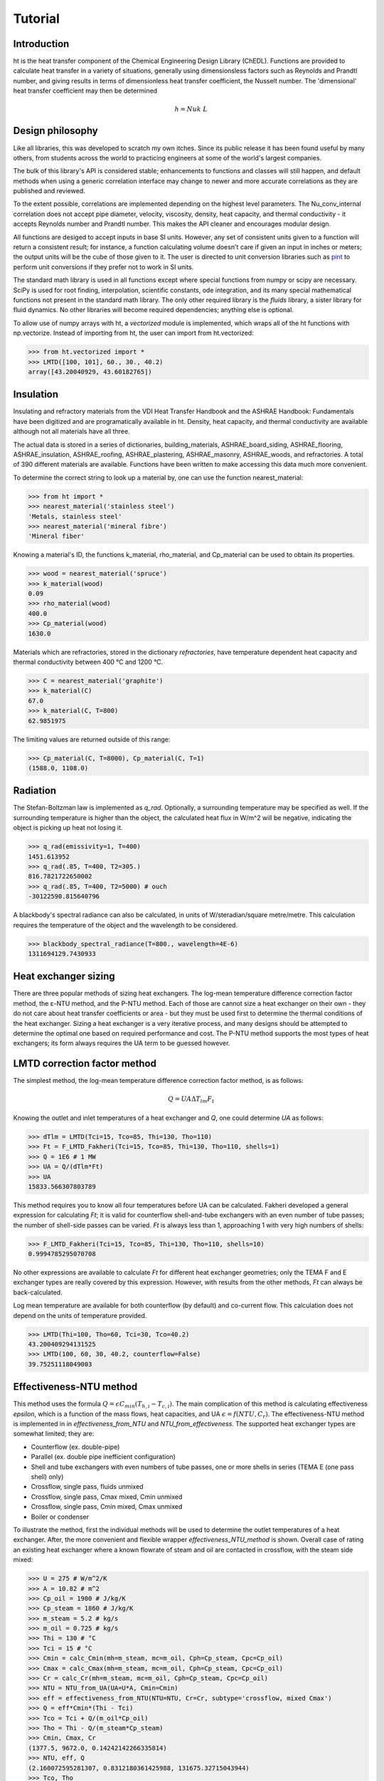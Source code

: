 Tutorial
========

Introduction
------------

ht is the heat transfer component of the Chemical Engineering Design Library (ChEDL). 
Functions are provided to calculate heat transfer in a variety of situations, generally using
dimensionsless factors such as Reynolds and Prandtl number, and giving results in terms of dimensionless
heat transfer coefficient, the Nusselt number. The 'dimensional' heat transfer coefficient may then be determined 

.. math::
    h = Nu k \ L
    

Design philosophy
-----------------
Like all libraries, this was developed to scratch my own itches. Since its
public release it has been found useful by many others, from students across 
the world to practicing engineers at some of the world's largest companies.

The bulk of this library's API is considered stable; enhancements to 
functions and classes will still happen, and default methods when using a generic 
correlation interface may change to newer and more accurate correlations as
they are published and reviewed.

To the extent possible, correlations are implemented depending on the highest
level parameters. The Nu_conv_internal correlation does not accept pipe diameter,
velocity, viscosity, density, heat capacity, and thermal conductivity - it accepts 
Reynolds number and Prandtl number. This makes the API cleaner and encourages modular design.

All functions are desiged to accept inputs in base SI units. However, any 
set of consistent units given to a function will return a consistent result;
for instance, a function calculating volume doesn't care if given an input in
inches or meters; the output units will be the cube of those given to it.
The user is directed to unit conversion libraries such as 
`pint <https://github.com/hgrecco/pint>`_ to perform unit conversions if they
prefer not to work in SI units.

The standard math library is used in all functions except where special
functions from numpy or scipy are necessary. SciPy is used for root finding,
interpolation, scientific constants, ode integration, and its many special
mathematical functions not present in the standard math library. The only other
required library is the `fluids` library, a sister library for fluid dynamics.
No other libraries will become required dependencies; anything else is optional.

To allow use of numpy arrays with ht, a `vectorized` module is implemented,
which wraps all of the ht functions with np.vectorize. Instead of importing
from ht, the user can import from ht.vectorized:

>>> from ht.vectorized import *
>>> LMTD([100, 101], 60., 30., 40.2)
array([43.20040929, 43.60182765])

Insulation
----------

Insulating and refractory materials from the VDI Heat Transfer Handbook
and the ASHRAE Handbook: Fundamentals have been digitized and are programatically
available in ht. Density, heat capacity, and thermal conductivity are available
although not all materials have all three.

The actual data is stored in a series of dictionaries, building_materials, 
ASHRAE_board_siding, ASHRAE_flooring, ASHRAE_insulation, ASHRAE_roofing, 
ASHRAE_plastering, ASHRAE_masonry, ASHRAE_woods, and refractories.
A total of 390 different materials are available.
Functions have been written to make accessing this data much 
more convenient. 

To determine the correct string to look up a material by, one can use the
function nearest_material:

>>> from ht import *
>>> nearest_material('stainless steel')
'Metals, stainless steel'
>>> nearest_material('mineral fibre')
'Mineral fiber'

Knowing a material's ID, the functions k_material, rho_material, and Cp_material
can be used to obtain its properties.

>>> wood = nearest_material('spruce')
>>> k_material(wood)
0.09
>>> rho_material(wood)
400.0
>>> Cp_material(wood)
1630.0

Materials which are refractories, stored in the dictionary `refractories`,
have temperature dependent heat capacity and thermal conductivity between
400 °C and 1200 °C.

>>> C = nearest_material('graphite')
>>> k_material(C)
67.0
>>> k_material(C, T=800)
62.9851975

The limiting values are returned outside of this range:

>>> Cp_material(C, T=8000), Cp_material(C, T=1)
(1588.0, 1108.0)


Radiation
---------
The Stefan-Boltzman law is implemented as `q_rad`. Optionally, a surrounding
temperature may be specified as well. If the surrounding temperature is higher
than the object, the calculated heat flux in W/m^2 will be negative, indicating
the object is picking up heat not losing it.

>>> q_rad(emissivity=1, T=400)
1451.613952
>>> q_rad(.85, T=400, T2=305.)
816.7821722650002
>>> q_rad(.85, T=400, T2=5000) # ouch
-30122590.815640796

A blackbody's spectral radiance can also be calculated, in units of 
W/steradian/square metre/metre. This calculation requires the temperature
of the object and the wavelength to be considered.

>>> blackbody_spectral_radiance(T=800., wavelength=4E-6)
1311694129.7430933

Heat exchanger sizing
---------------------

There are three popular methods of sizing heat exchangers. The log-mean temperature 
difference correction factor method, the ε-NTU method, and the P-NTU method.
Each of those are cannot size a heat exchanger on their own - they do not
care about heat transfer coefficients or area - but they must be used first
to determine the thermal conditions of the heat exchanger. Sizing a heat exchanger
is a very iterative process, and many designs should be attempted to determine
the optimal one based on required performance and cost. The P-NTU method
supports the most types of heat exchangers; its form always requires the UA
term to be guessed however.


LMTD correction factor method
-----------------------------

The simplest method, the log-mean temperature difference correction factor method,
is as follows:

.. math::
    Q = UA\Delta T_{lm} F_t
    
Knowing the outlet and inlet temperatures of a heat exchanger and `Q`, one could
determine `UA` as follows:

>>> dTlm = LMTD(Tci=15, Tco=85, Thi=130, Tho=110)
>>> Ft = F_LMTD_Fakheri(Tci=15, Tco=85, Thi=130, Tho=110, shells=1)
>>> Q = 1E6 # 1 MW
>>> UA = Q/(dTlm*Ft)
>>> UA
15833.566307803789

This method requires you to know all four temperatures before UA can be calculated.
Fakheri developed a general expression for calculating `Ft`; it is valid for
counterflow shell-and-tube exchangers with an even number of tube passes; the 
number of shell-side passes can be varied. `Ft` is always less than 1, approaching
1 with very high numbers of shells:

>>> F_LMTD_Fakheri(Tci=15, Tco=85, Thi=130, Tho=110, shells=10)
0.9994785295070708

No other expressions are available to calculate `Ft` for different heat exchanger
geometries; only the TEMA F and E exchanger types are really covered by this 
expression. However, with results from the other methods, `Ft` can always
be back-calculated.

Log mean temperature are available for both counterflow (by default) and 
co-current flow. This calculation does not depend on the units of temperature
provided.

>>> LMTD(Thi=100, Tho=60, Tci=30, Tco=40.2)
43.200409294131525
>>> LMTD(100, 60, 30, 40.2, counterflow=False)
39.75251118049003


Effectiveness-NTU method
------------------------
This method uses the formula :math:`Q=\epsilon C_{min}(T_{h,i}-T_{c,i})`. The main
complication of this method is calculating effectiveness `epsilon`, which
is a function of the mass flows, heat capacities, and UA
:math:`\epsilon = f(NTU, C_r)`. The effectiveness-NTU method is implemented in 
in `effectiveness_from_NTU` and `NTU_from_effectiveness`. The supported
heat exchanger types are somewhat limited; they are:

* Counterflow (ex. double-pipe)
* Parallel (ex. double pipe inefficient configuration)
* Shell and tube exchangers with even numbers of tube passes,
  one or more shells in series (TEMA E (one pass shell) only)
* Crossflow, single pass, fluids unmixed
* Crossflow, single pass, Cmax mixed, Cmin unmixed
* Crossflow, single pass, Cmin mixed, Cmax unmixed
* Boiler or condenser


To illustrate the method, first the individual methods will be used to 
determine the outlet temperatures of a heat exchanger. After, the
more convenient and flexible wrapper `effectiveness_NTU_method` is
shown. Overall case of rating an existing heat exchanger where a known flowrate
of steam and oil are contacted in crossflow, with the steam side mixed:
    
>>> U = 275 # W/m^2/K
>>> A = 10.82 # m^2
>>> Cp_oil = 1900 # J/kg/K
>>> Cp_steam = 1860 # J/kg/K
>>> m_steam = 5.2 # kg/s
>>> m_oil = 0.725 # kg/s
>>> Thi = 130 # °C
>>> Tci = 15 # °C
>>> Cmin = calc_Cmin(mh=m_steam, mc=m_oil, Cph=Cp_steam, Cpc=Cp_oil)
>>> Cmax = calc_Cmax(mh=m_steam, mc=m_oil, Cph=Cp_steam, Cpc=Cp_oil)
>>> Cr = calc_Cr(mh=m_steam, mc=m_oil, Cph=Cp_steam, Cpc=Cp_oil)
>>> NTU = NTU_from_UA(UA=U*A, Cmin=Cmin)
>>> eff = effectiveness_from_NTU(NTU=NTU, Cr=Cr, subtype='crossflow, mixed Cmax')
>>> Q = eff*Cmin*(Thi - Tci)
>>> Tco = Tci + Q/(m_oil*Cp_oil)
>>> Tho = Thi - Q/(m_steam*Cp_steam)
>>> Cmin, Cmax, Cr
(1377.5, 9672.0, 0.14242142266335814)
>>> NTU, eff, Q
(2.160072595281307, 0.8312180361425988, 131675.32715043944)
>>> Tco, Tho
(110.59007415639887, 116.38592564614977)

That was not very convenient. The more helpful wrapper `effectiveness_NTU_method`
needs only the heat capacities and mass flows of each stream, the type of the heat
exchanger, and one combination of the following inputs is required:
        
* Three of the four inlet and outlet stream temperatures
* Temperatures for the cold outlet and hot outlet and UA
* Temperatures for the cold inlet and hot inlet and UA
* Temperatures for the cold inlet and hot outlet and UA
* Temperatures for the cold outlet and hot inlet and UA

The function returns all calculated parameters for convenience as a dictionary.

Solve a heat exchanger to determine UA and effectiveness given the
configuration, flows, subtype, the cold inlet/outlet temperatures, and the
hot stream inlet temperature.

>>> from pprint import pprint
>>> pprint(effectiveness_NTU_method(mh=5.2, mc=1.45, Cph=1860., Cpc=1900, 
... subtype='crossflow, mixed Cmax', Tci=15, Tco=85, Thi=130))
{'Cmax': 9672.0,
 'Cmin': 2755.0,
 'Cr': 0.2848428453267163,
 'NTU': 1.1040839095588,
 'Q': 192850.0,
 'Tci': 15,
 'Tco': 85,
 'Thi': 130,
 'Tho': 110.06100082712986,
 'UA': 3041.751170834494,
 'effectiveness': 0.6086956521739131}

Solve the same heat exchanger with the UA specified, and known inlet
temperatures:
    
>>> pprint(effectiveness_NTU_method(mh=5.2, mc=1.45, Cph=1860., Cpc=1900, 
... subtype='crossflow, mixed Cmax', Tci=15, Thi=130, UA=3041.75))
{'Cmax': 9672.0,
 'Cmin': 2755.0,
 'Cr': 0.2848428453267163,
 'NTU': 1.1040834845735028,
 'Q': 192849.96310220254,
 'Tci': 15,
 'Tco': 84.99998660697007,
 'Thi': 130,
 'Tho': 110.06100464203861,
 'UA': 3041.75,
 'effectiveness': 0.6086955357127832}

